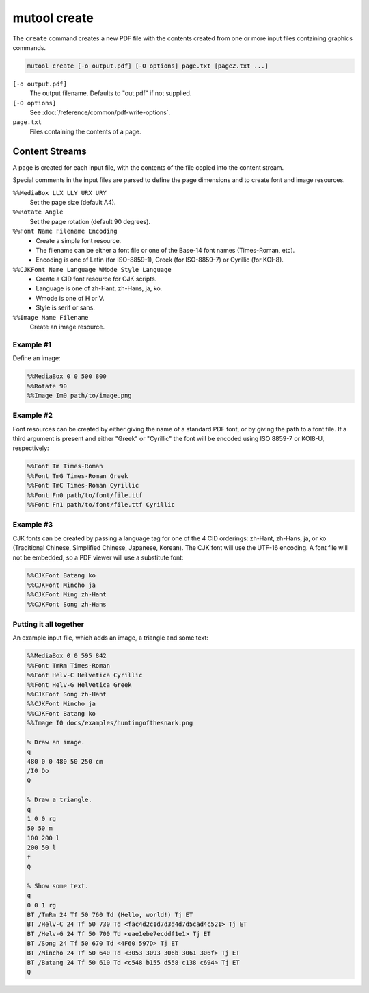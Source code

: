 mutool create
=============

The ``create`` command creates a new PDF file with the contents created from one or more input files containing graphics commands.

.. code-block:: bash

	mutool create [-o output.pdf] [-O options] page.txt [page2.txt ...]

``[-o output.pdf]``
	The output filename. Defaults to "out.pdf" if not supplied.

``[-O options]``
	See :doc:`/reference/common/pdf-write-options`.

``page.txt``
	Files containing the contents of a page.

Content Streams
---------------

A page is created for each input file, with the contents of the file copied into the content stream.

Special comments in the input files are parsed to define the page dimensions and to create font and image resources.

``%%MediaBox LLX LLY URX URY``
	Set the page size (default A4).

``%%Rotate Angle``
	Set the page rotation (default 90 degrees).

``%%Font Name Filename Encoding``
	- Create a simple font resource.
	- The filename can be either a font file or one of the Base-14 font names (Times-Roman, etc).
	- Encoding is one of Latin (for ISO-8859-1), Greek (for ISO-8859-7) or Cyrillic (for KOI-8).

``%%CJKFont Name Language WMode Style Language``
	- Create a CID font resource for CJK scripts.
	- Language is one of zh-Hant, zh-Hans, ja, ko.
	- Wmode is one of H or V.
	- Style is serif or sans.

``%%Image Name Filename``
	Create an image resource.

Example #1
~~~~~~~~~~

Define an image:

.. code-block::

	%%MediaBox 0 0 500 800
	%%Rotate 90
	%%Image Im0 path/to/image.png

Example #2
~~~~~~~~~~

Font resources can be created by either giving the name of a standard PDF font, or by giving the path to a font file. If a third argument is present and either "Greek" or "Cyrillic" the font will be encoded using ISO 8859-7 or KOI8-U, respectively:

.. code-block::

	%%Font Tm Times-Roman
	%%Font TmG Times-Roman Greek
	%%Font TmC Times-Roman Cyrillic
	%%Font Fn0 path/to/font/file.ttf
	%%Font Fn1 path/to/font/file.ttf Cyrillic

Example #3
~~~~~~~~~~

CJK fonts can be created by passing a language tag for one of the 4 CID orderings: zh-Hant, zh-Hans, ja, or ko (Traditional Chinese, Simplified Chinese, Japanese, Korean). The CJK font will use the UTF-16 encoding. A font file will not be embedded, so a PDF viewer will use a substitute font:

.. code-block::

	%%CJKFont Batang ko
	%%CJKFont Mincho ja
	%%CJKFont Ming zh-Hant
	%%CJKFont Song zh-Hans

Putting it all together
~~~~~~~~~~~~~~~~~~~~~~~

An example input file, which adds an image, a triangle and some text:

.. code-block::

	%%MediaBox 0 0 595 842
	%%Font TmRm Times-Roman
	%%Font Helv-C Helvetica Cyrillic
	%%Font Helv-G Helvetica Greek
	%%CJKFont Song zh-Hant
	%%CJKFont Mincho ja
	%%CJKFont Batang ko
	%%Image I0 docs/examples/huntingofthesnark.png

	% Draw an image.
	q
	480 0 0 480 50 250 cm
	/I0 Do
	Q

	% Draw a triangle.
	q
	1 0 0 rg
	50 50 m
	100 200 l
	200 50 l
	f
	Q

	% Show some text.
	q
	0 0 1 rg
	BT /TmRm 24 Tf 50 760 Td (Hello, world!) Tj ET
	BT /Helv-C 24 Tf 50 730 Td <fac4d2c1d7d3d4d7d5cad4c521> Tj ET
	BT /Helv-G 24 Tf 50 700 Td <eae1ebe7ecddf1e1> Tj ET
	BT /Song 24 Tf 50 670 Td <4F60 597D> Tj ET
	BT /Mincho 24 Tf 50 640 Td <3053 3093 306b 3061 306f> Tj ET
	BT /Batang 24 Tf 50 610 Td <c548 b155 d558 c138 c694> Tj ET
	Q
